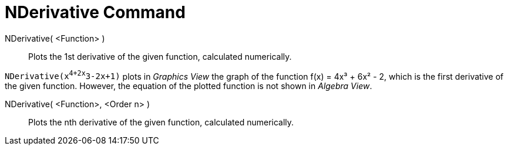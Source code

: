 = NDerivative Command

NDerivative( <Function> )::
  Plots the 1st derivative of the given function, calculated numerically.

[EXAMPLE]
====

`NDerivative(x^4+2x^3-2x+1)` plots in _Graphics View_ the graph of the function f(x) = 4x³ + 6x² - 2, which is the first
derivative of the given function. However, the equation of the plotted function is not shown in _Algebra View_.

====

NDerivative( <Function>, <Order n> )::
  Plots the nth derivative of the given function, calculated numerically.
